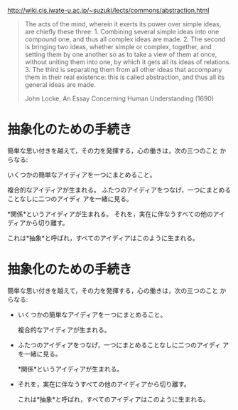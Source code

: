 http://wiki.cis.iwate-u.ac.jp/~suzuki/lects/commons/abstraction.html

#+BEGIN_QUOTE

 The acts of the mind, wherein it exerts its power over simple ideas,
 are chiefly these three: 1. Combining several simple ideas into one
 compound one, and thus all complex ideas are made. 2. The second is
 bringing two ideas, whether simple or complex, together, and setting
 them by one another so as to take a view of them at once, without
 uniting them into one, by which it gets all its ideas of
 relations. 3. The third is separating them from all other ideas that
 accompany them in their real existence: this is called abstraction,
 and thus all its general ideas are made.

John Locke, An Essay Concerning Human Understanding (1690)
#+END_QUOTE


* 抽象化のための手続き

簡単な思い付きを越えて，その力を発揮する，心の働きは，次の三つのこと からなる:

    いくつかの簡単なアイディアを一つにまとめること。

    複合的なアイディアが生まれる。
    ふたつのアイディアをつなげ，一つにまとめることなしに二つのアイディ アを一緒に見る。

    *関係*というアイディアが生まれる。
    それを，実在に伴なうすべての他のアイディアから切り離す。

    これは*抽象*と呼ばれ，すべてのアイディアはこのように生まれる。

* 抽象化のための手続き

簡単な思い付きを越えて，その力を発揮する，心の働きは，次の三つのこと からなる:

    - いくつかの簡単なアイディアを一つにまとめること。

      複合的なアイディアが生まれる。
      
    - ふたつのアイディアをつなげ，一つにまとめることなしに二つのアイディ アを一緒に見る。

      *関係*というアイディアが生まれる。

   - それを，実在に伴なうすべての他のアイディアから切り離す。

      これは*抽象*と呼ばれ，すべてのアイディアはこのように生まれる。

